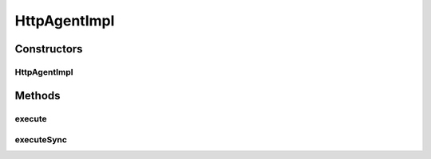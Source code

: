 .. java:import:: org.motechproject.event MotechEvent

.. java:import:: org.motechproject.http.agent.components AsynchronousCall

.. java:import:: org.motechproject.http.agent.components SynchronousCall

.. java:import:: org.motechproject.http.agent.domain EventDataKeys

.. java:import:: org.motechproject.http.agent.domain EventSubjects

.. java:import:: org.motechproject.http.agent.domain Method

.. java:import:: org.springframework.beans.factory.annotation Autowired

.. java:import:: org.springframework.stereotype Service

.. java:import:: java.util HashMap

.. java:import:: java.util Map

HttpAgentImpl
=============

.. java:package:: org.motechproject.http.agent.service
   :noindex:

.. java:type:: @Service public class HttpAgentImpl implements HttpAgent

Constructors
------------
HttpAgentImpl
^^^^^^^^^^^^^

.. java:constructor:: @Autowired public HttpAgentImpl(AsynchronousCall asynchronousCall, SynchronousCall synchronousCall)
   :outertype: HttpAgentImpl

Methods
-------
execute
^^^^^^^

.. java:method:: @Override public void execute(String url, Object data, Method method)
   :outertype: HttpAgentImpl

executeSync
^^^^^^^^^^^

.. java:method:: @Override public void executeSync(String url, Object data, Method method)
   :outertype: HttpAgentImpl

